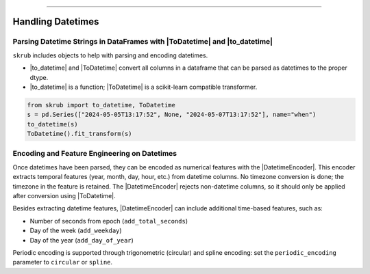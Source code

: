 .. _userguide_datetimes
.. |ToDatetime| replace:: :class:`~skrub.ToDatetime`
.. |to_datetime| replace:: :func:`~skrub.to_datetime`
.. |DatetimeEncoder| replace:: :class:`~skrub.DatetimeEncoder`
========================================

Handling Datetimes
------------------

Parsing Datetime Strings in DataFrames with |ToDatetime| and |to_datetime|
~~~~~~~~~~~~~~~~~~~~~~~~~~~~~~~~~~~~~~~~~~~~~~~~~~~~~~~~~~~~~~~~~~~~~~~~~

``skrub`` includes objects to help with parsing and encoding datetimes.

- |to_datetime| and |ToDatetime| convert all columns in a dataframe that can be parsed as datetimes to the proper dtype.
- |to_datetime| is a function; |ToDatetime| is a scikit-learn compatible transformer.

.. code-block:: python

    from skrub import to_datetime, ToDatetime
    s = pd.Series(["2024-05-05T13:17:52", None, "2024-05-07T13:17:52"], name="when")
    to_datetime(s)
    ToDatetime().fit_transform(s)

Encoding and Feature Engineering on Datetimes
~~~~~~~~~~~~~~~~~~~~~~~~~~~~~~~~~~~~~~~~~~~~~

Once datetimes have been parsed, they can be encoded as numerical features with the |DatetimeEncoder|. This encoder extracts temporal features (year, month, day, hour, etc.) from datetime columns. No timezone conversion is done; the timezone in the feature is retained. The |DatetimeEncoder| rejects non-datetime columns, so it should only be applied after conversion using |ToDatetime|.

Besides extracting datetime features, |DatetimeEncoder| can include additional time-based features, such as:

- Number of seconds from epoch (``add_total_seconds``)
- Day of the week (``add_weekday``)
- Day of the year (``add_day_of_year``)

Periodic encoding is supported through trigonometric (circular) and spline encoding: set the ``periodic_encoding`` parameter to ``circular`` or ``spline``.
